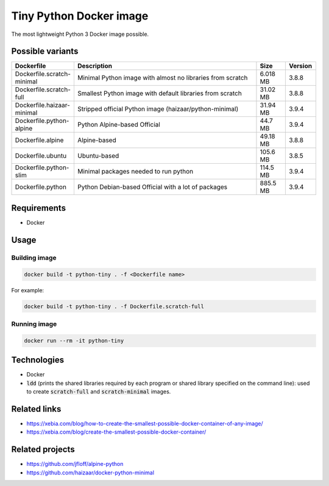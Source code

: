 Tiny Python Docker image
========================

The most lightweight Python 3 Docker image possible.

.. image:: https://github.com/CrafterKolyan/tiny-python-docker-image/actions/workflows/update-readme-table.yml/badge.svg?branch=main
    :target: https://github.com/CrafterKolyan/tiny-python-docker-image/actions/workflows/update-readme-table.yml

Possible variants
-----------------

.. csv-table::
    :header: Dockerfile,Description,Size,Version
    :widths: 10, 70, 10, 10

    Dockerfile.scratch-minimal,Minimal Python image with almost no libraries from scratch,6.018 MB,3.8.8
    Dockerfile.scratch-full,Smallest Python image with default libraries from scratch,31.02 MB,3.8.8
    Dockerfile.haizaar-minimal,Stripped official Python image (haizaar/python-minimal),31.94 MB,3.9.4
    Dockerfile.python-alpine,Python Alpine-based Official,44.7 MB,3.9.4
    Dockerfile.alpine,Alpine-based,49.18 MB,3.8.8
    Dockerfile.ubuntu,Ubuntu-based,105.6 MB,3.8.5
    Dockerfile.python-slim,Minimal packages needed to run python,114.5 MB,3.9.4
    Dockerfile.python,Python Debian-based Official with a lot of packages,885.5 MB,3.9.4

Requirements
------------
- Docker

Usage
-----
Building image
``````````````
.. code-block:: bash

    docker build -t python-tiny . -f <Dockerfile name>

For example:

.. code-block:: bash

    docker build -t python-tiny . -f Dockerfile.scratch-full

Running image
`````````````
.. code-block:: bash

  docker run --rm -it python-tiny

Technologies
------------
- Docker
- :code:`ldd` (prints the shared libraries required by each program or shared library specified on the command line): used to create :code:`scratch-full` and :code:`scratch-minimal` images.

Related links
-------------
- https://xebia.com/blog/how-to-create-the-smallest-possible-docker-container-of-any-image/
- https://xebia.com/blog/create-the-smallest-possible-docker-container/

Related projects
----------------
- https://github.com/jfloff/alpine-python
- https://github.com/haizaar/docker-python-minimal
